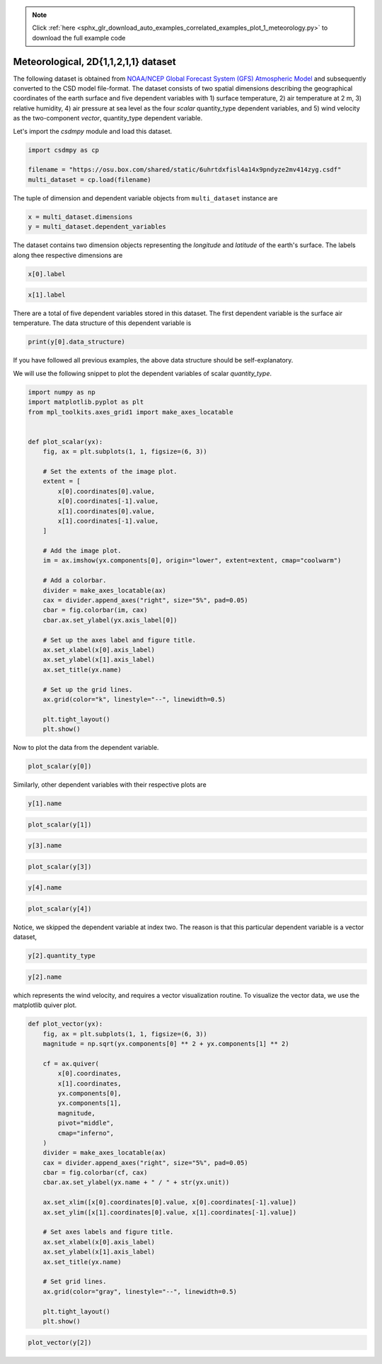 .. note::
    :class: sphx-glr-download-link-note

    Click :ref:`here <sphx_glr_download_auto_examples_correlated_examples_plot_1_meteorology.py>` to download the full example code
.. rst-class:: sphx-glr-example-title

.. _sphx_glr_auto_examples_correlated_examples_plot_1_meteorology.py:


Meteorological, 2D{1,1,2,1,1} dataset
^^^^^^^^^^^^^^^^^^^^^^^^^^^^^^^^^^^^^


.. code-block:: default








The following dataset is obtained from `NOAA/NCEP Global Forecast System (GFS) Atmospheric Model
<https://coastwatch.pfeg.noaa.gov/erddap/griddap/NCEP_Global_Best.graph?ugrd10m[(2017-09-17T12:00:00Z)][(-4.5):(52.0)][(275.0):(331.5)]&.draw=surface&.vars=longitude%7Clatitude%7Cugrd10m&.colorBar=%7C%7C%7C%7C%7C&.bgColor=0xffccccff>`_
and subsequently converted to the CSD model file-format.
The dataset consists of two spatial dimensions describing the geographical
coordinates of the earth surface and five dependent variables with
1) surface temperature, 2) air temperature at 2 m, 3) relative humidity,
4) air pressure at sea level as the four `scalar` quantity_type dependent
variables, and 5) wind velocity as the two-component `vector`, quantity_type
dependent variable.

Let's import the `csdmpy` module and load this dataset.


.. code-block:: default

    import csdmpy as cp

    filename = "https://osu.box.com/shared/static/6uhrtdxfisl4a14x9pndyze2mv414zyg.csdf"
    multi_dataset = cp.load(filename)








The tuple of dimension and dependent variable objects from
``multi_dataset`` instance are


.. code-block:: default


    x = multi_dataset.dimensions
    y = multi_dataset.dependent_variables








The dataset contains two dimension objects representing the `longitude` and
`latitude` of the earth's surface. The labels along thee respective dimensions are


.. code-block:: default


    x[0].label





.. rst-class:: sphx-glr-script-out

 Out:

 .. code-block:: none


    'longitude'




.. code-block:: default

    x[1].label





.. rst-class:: sphx-glr-script-out

 Out:

 .. code-block:: none


    'latitude'



There are a total of five dependent variables stored in this dataset. The first
dependent variable is the surface air temperature. The data structure of this
dependent variable is


.. code-block:: default


    print(y[0].data_structure)





.. rst-class:: sphx-glr-script-out

 Out:

 .. code-block:: none

    {
      "type": "internal",
      "description": "The label 'tmpsfc' is the standard attribute name for 'surface air temperature'.",
      "name": "Surface temperature",
      "unit": "K",
      "quantity_name": "temperature",
      "numeric_type": "float64",
      "quantity_type": "scalar",
      "component_labels": [
        "tmpsfc - surface air temperature"
      ],
      "components": [
        [
          "292.8152160644531, 293.0152282714844, ..., 301.8152160644531, 303.8152160644531"
        ]
      ]
    }




If you have followed all previous examples, the above data structure should
be self-explanatory.

We will use the following snippet to plot the dependent variables of scalar
`quantity_type`.


.. code-block:: default


    import numpy as np
    import matplotlib.pyplot as plt
    from mpl_toolkits.axes_grid1 import make_axes_locatable


    def plot_scalar(yx):
        fig, ax = plt.subplots(1, 1, figsize=(6, 3))

        # Set the extents of the image plot.
        extent = [
            x[0].coordinates[0].value,
            x[0].coordinates[-1].value,
            x[1].coordinates[0].value,
            x[1].coordinates[-1].value,
        ]

        # Add the image plot.
        im = ax.imshow(yx.components[0], origin="lower", extent=extent, cmap="coolwarm")

        # Add a colorbar.
        divider = make_axes_locatable(ax)
        cax = divider.append_axes("right", size="5%", pad=0.05)
        cbar = fig.colorbar(im, cax)
        cbar.ax.set_ylabel(yx.axis_label[0])

        # Set up the axes label and figure title.
        ax.set_xlabel(x[0].axis_label)
        ax.set_ylabel(x[1].axis_label)
        ax.set_title(yx.name)

        # Set up the grid lines.
        ax.grid(color="k", linestyle="--", linewidth=0.5)

        plt.tight_layout()
        plt.show()









Now to plot the data from the dependent variable.


.. code-block:: default


    plot_scalar(y[0])




.. image:: /auto_examples/correlated_examples/images/sphx_glr_plot_1_meteorology_001.png
    :class: sphx-glr-single-img





Similarly, other dependent variables with their respective plots are


.. code-block:: default

    y[1].name





.. rst-class:: sphx-glr-script-out

 Out:

 .. code-block:: none


    'Air temperature at 2m'




.. code-block:: default

    plot_scalar(y[1])




.. image:: /auto_examples/correlated_examples/images/sphx_glr_plot_1_meteorology_002.png
    :class: sphx-glr-single-img






.. code-block:: default

    y[3].name





.. rst-class:: sphx-glr-script-out

 Out:

 .. code-block:: none


    'Relative humidity'




.. code-block:: default

    plot_scalar(y[3])




.. image:: /auto_examples/correlated_examples/images/sphx_glr_plot_1_meteorology_003.png
    :class: sphx-glr-single-img






.. code-block:: default

    y[4].name





.. rst-class:: sphx-glr-script-out

 Out:

 .. code-block:: none


    'Air pressure at sea level'




.. code-block:: default

    plot_scalar(y[4])




.. image:: /auto_examples/correlated_examples/images/sphx_glr_plot_1_meteorology_004.png
    :class: sphx-glr-single-img





Notice, we skipped the dependent variable at index two. The reason is that
this particular dependent variable is a vector dataset,


.. code-block:: default


    y[2].quantity_type





.. rst-class:: sphx-glr-script-out

 Out:

 .. code-block:: none


    'vector_2'




.. code-block:: default

    y[2].name





.. rst-class:: sphx-glr-script-out

 Out:

 .. code-block:: none


    'Wind velocity'



which represents the wind velocity, and requires a vector visualization
routine. To visualize the vector data, we use the matplotlib quiver plot.


.. code-block:: default



    def plot_vector(yx):
        fig, ax = plt.subplots(1, 1, figsize=(6, 3))
        magnitude = np.sqrt(yx.components[0] ** 2 + yx.components[1] ** 2)

        cf = ax.quiver(
            x[0].coordinates,
            x[1].coordinates,
            yx.components[0],
            yx.components[1],
            magnitude,
            pivot="middle",
            cmap="inferno",
        )
        divider = make_axes_locatable(ax)
        cax = divider.append_axes("right", size="5%", pad=0.05)
        cbar = fig.colorbar(cf, cax)
        cbar.ax.set_ylabel(yx.name + " / " + str(yx.unit))

        ax.set_xlim([x[0].coordinates[0].value, x[0].coordinates[-1].value])
        ax.set_ylim([x[1].coordinates[0].value, x[1].coordinates[-1].value])

        # Set axes labels and figure title.
        ax.set_xlabel(x[0].axis_label)
        ax.set_ylabel(x[1].axis_label)
        ax.set_title(yx.name)

        # Set grid lines.
        ax.grid(color="gray", linestyle="--", linewidth=0.5)

        plt.tight_layout()
        plt.show()










.. code-block:: default

    plot_vector(y[2])



.. image:: /auto_examples/correlated_examples/images/sphx_glr_plot_1_meteorology_005.png
    :class: sphx-glr-single-img






.. rst-class:: sphx-glr-timing

   **Total running time of the script:** ( 0 minutes  0.933 seconds)


.. _sphx_glr_download_auto_examples_correlated_examples_plot_1_meteorology.py:


.. only :: html

 .. container:: sphx-glr-footer
    :class: sphx-glr-footer-example



  .. container:: sphx-glr-download

     :download:`Download Python source code: plot_1_meteorology.py <plot_1_meteorology.py>`



  .. container:: sphx-glr-download

     :download:`Download Jupyter notebook: plot_1_meteorology.ipynb <plot_1_meteorology.ipynb>`


.. only:: html

 .. rst-class:: sphx-glr-signature

    `Gallery generated by Sphinx-Gallery <https://sphinx-gallery.github.io>`_
